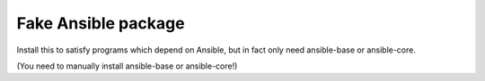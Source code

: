 Fake Ansible package
====================

Install this to satisfy programs which depend on Ansible, but in fact only need ansible-base or ansible-core.

(You need to manually install ansible-base or ansible-core!)
